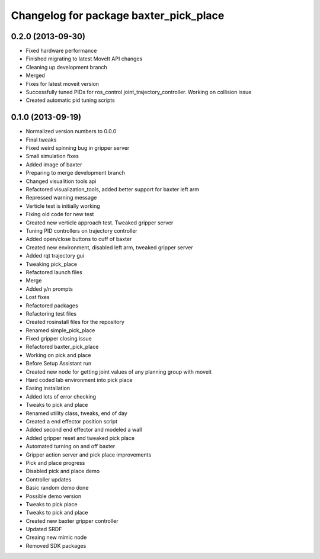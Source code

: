 ^^^^^^^^^^^^^^^^^^^^^^^^^^^^^^^^^^^^^^^
Changelog for package baxter_pick_place
^^^^^^^^^^^^^^^^^^^^^^^^^^^^^^^^^^^^^^^

0.2.0 (2013-09-30)
------------------
* Fixed hardware performance
* Finished migrating to latest MoveIt API changes
* Cleaning up development branch
* Merged
* Fixes for latest moveit version
* Successfully tuned PIDs for ros_control joint_trajectory_controller. Working on collision issue
* Created automatic pid tuning scripts

0.1.0 (2013-09-19)
------------------
* Normalized version numbers to 0.0.0
* Final tweaks
* Fixed weird spinning bug in gripper server
* Small simulation fixes
* Added image of baxter
* Preparing to merge development branch
* Changed visualition tools api
* Refactored visualization_tools, added better support for baxter left arm
* Repressed warning message
* Verticle test is initially working
* Fixing old code for new test
* Created new verticle approach test. Tweaked gripper server
* Tuning PID controllers on trajectory controller
* Added open/close buttons to cuff of baxter
* Created new environment, disabled left arm, tweaked gripper server
* Added rqt trajectory gui
* Tweaking pick_place
* Refactored launch files
* Merge
* Added y/n prompts
* Lost fixes
* Refactored packages
* Refactoring test files
* Created rosinstall files for the repository
* Renamed simple_pick_place
* Fixed gripper closing issue
* Refactored baxter_pick_place
* Working on pick and place
* Before Setup Assistant run
* Created new node for getting joint values of any planning group with moveit
* Hard coded lab environment into pick place
* Easing installation
* Added lots of error checking
* Tweaks to pick and place
* Renamed utility class, tweaks, end of day
* Created a end effector position script
* Added second end effector and modeled a wall
* Added gripper reset and tweaked pick place
* Automated turning on and off baxter
* Gripper action server and pick place improvements
* Pick and place progress
* Disabled pick and place demo
* Controller updates
* Basic random demo done
* Possible demo version
* Tweaks to pick place
* Tweaks to pick and place
* Created new baxter gripper controller
* Updated SRDF
* Creaing new mimic node
* Removed SDK packages

